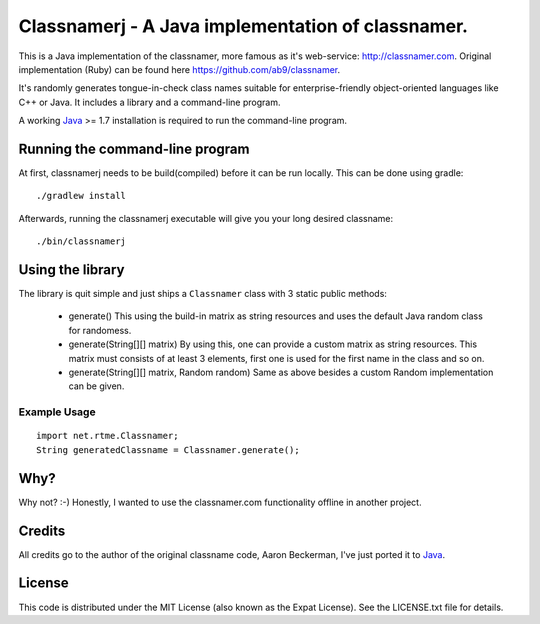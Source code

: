 ====================================================
 Classnamerj - A Java implementation of classnamer.
====================================================

This is a Java implementation of the classnamer, more famous as it's
web-service: http://classnamer.com.
Original implementation (Ruby) can be found here https://github.com/ab9/classnamer.

It's randomly generates tongue-in-check class names suitable for
enterprise-friendly object-oriented languages like C++ or Java. It
includes a library and a command-line program.

A working Java_  >= 1.7 installation is required to run the
command-line program.

Running the command-line program
================================

At first, classnamerj needs to be build(compiled) before it can be
run locally. This can be done using gradle::

  ./gradlew install

Afterwards, running the classnamerj executable will give you your
long desired classname::

  ./bin/classnamerj


Using the library
=================

The library is quit simple and just ships a ``Classnamer`` class with
3 static public methods:

 - generate()
   This using the build-in matrix as string resources and uses the
   default Java random class for randomess.

 - generate(String[][] matrix)
   By using this, one can provide a custom matrix as string resources.
   This matrix must consists of at least 3 elements, first one is used
   for the first name in the class and so on.

 - generate(String[][] matrix, Random random)
   Same as above besides a custom Random implementation can be given.


Example Usage
-------------

::

   import net.rtme.Classnamer;
   String generatedClassname = Classnamer.generate();

Why?
====

Why not? :-)
Honestly, I wanted to use the classnamer.com functionality offline in
another project.


Credits
=======

All credits go to the author of the original classname code, Aaron
Beckerman, I've just ported it to Java_.


License
=======

This code is distributed under the MIT License (also known as the
Expat License). See the LICENSE.txt file for details.

.. _Java: http://www.java.com/
